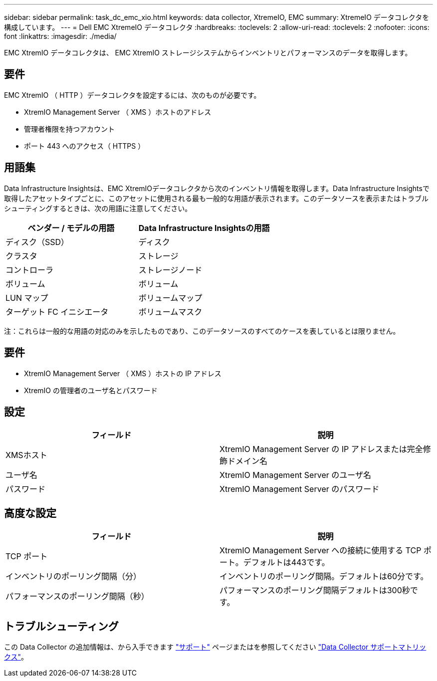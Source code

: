 ---
sidebar: sidebar 
permalink: task_dc_emc_xio.html 
keywords: data collector, XtremeIO, EMC 
summary: XtremeIO データコレクタを構成しています。 
---
= Dell EMC XtremeIO データコレクタ
:hardbreaks:
:toclevels: 2
:allow-uri-read: 
:toclevels: 2
:nofooter: 
:icons: font
:linkattrs: 
:imagesdir: ./media/


[role="lead"]
EMC XtremIO データコレクタは、 EMC XtremIO ストレージシステムからインベントリとパフォーマンスのデータを取得します。



== 要件

EMC XtremIO （ HTTP ）データコレクタを設定するには、次のものが必要です。

* XtremIO Management Server （ XMS ）ホストのアドレス
* 管理者権限を持つアカウント
* ポート 443 へのアクセス（ HTTPS ）




== 用語集

Data Infrastructure Insightsは、EMC XtremIOデータコレクタから次のインベントリ情報を取得します。Data Infrastructure Insightsで取得したアセットタイプごとに、このアセットに使用される最も一般的な用語が表示されます。このデータソースを表示またはトラブルシューティングするときは、次の用語に注意してください。

[cols="2*"]
|===
| ベンダー / モデルの用語 | Data Infrastructure Insightsの用語 


| ディスク（SSD） | ディスク 


| クラスタ | ストレージ 


| コントローラ | ストレージノード 


| ボリューム | ボリューム 


| LUN マップ | ボリュームマップ 


| ターゲット FC イニシエータ | ボリュームマスク 
|===
注：これらは一般的な用語の対応のみを示したものであり、このデータソースのすべてのケースを表しているとは限りません。



== 要件

* XtremIO Management Server （ XMS ）ホストの IP アドレス
* XtremIO の管理者のユーザ名とパスワード




== 設定

[cols="2*"]
|===
| フィールド | 説明 


| XMSホスト | XtremIO Management Server の IP アドレスまたは完全修飾ドメイン名 


| ユーザ名 | XtremIO Management Server のユーザ名 


| パスワード | XtremIO Management Server のパスワード 
|===


== 高度な設定

[cols="2*"]
|===
| フィールド | 説明 


| TCP ポート | XtremIO Management Server への接続に使用する TCP ポート。デフォルトは443です。 


| インベントリのポーリング間隔（分） | インベントリのポーリング間隔。デフォルトは60分です。 


| パフォーマンスのポーリング間隔（秒） | パフォーマンスのポーリング間隔デフォルトは300秒です。 
|===


== トラブルシューティング

この Data Collector の追加情報は、から入手できます link:concept_requesting_support.html["サポート"] ページまたはを参照してください link:reference_data_collector_support_matrix.html["Data Collector サポートマトリックス"]。
